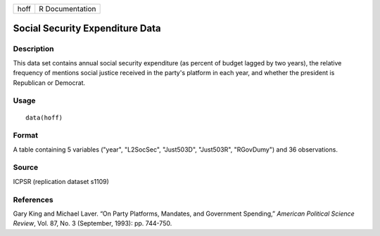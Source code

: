 +------+-----------------+
| hoff | R Documentation |
+------+-----------------+

Social Security Expenditure Data
--------------------------------

Description
~~~~~~~~~~~

This data set contains annual social security expenditure (as percent of
budget lagged by two years), the relative frequency of mentions social
justice received in the party's platform in each year, and whether the
president is Republican or Democrat.

Usage
~~~~~

::

    data(hoff)

Format
~~~~~~

A table containing 5 variables ("year", "L2SocSec", "Just503D",
"Just503R", "RGovDumy") and 36 observations.

Source
~~~~~~

ICPSR (replication dataset s1109)

References
~~~~~~~~~~

Gary King and Michael Laver. “On Party Platforms, Mandates, and
Government Spending,” *American Political Science Review*, Vol. 87, No.
3 (September, 1993): pp. 744-750.
